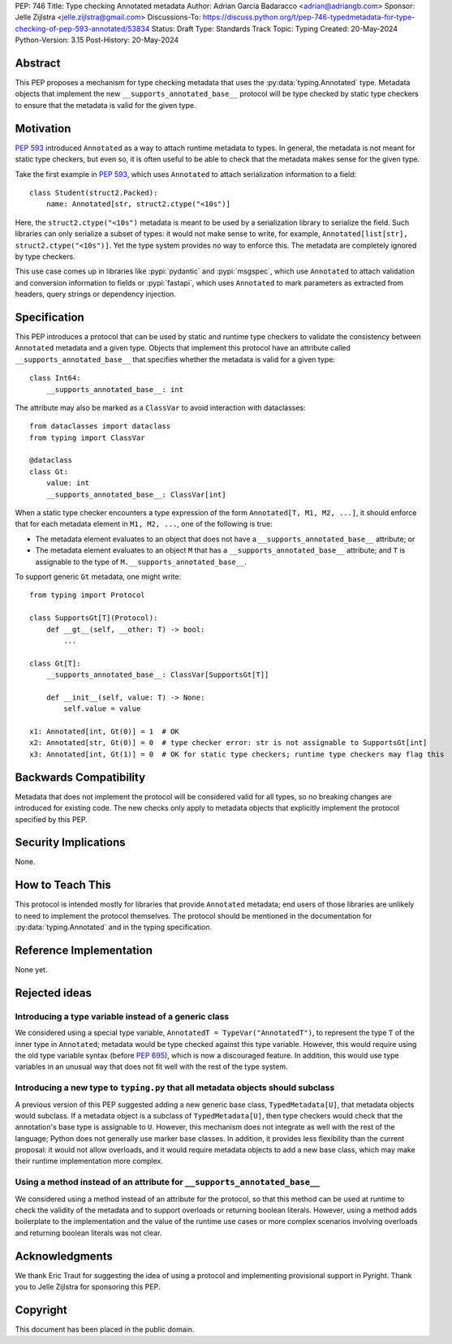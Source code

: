 PEP: 746
Title: Type checking Annotated metadata
Author: Adrian Garcia Badaracco <adrian@adriangb.com>
Sponsor: Jelle Zijlstra <jelle.zijlstra@gmail.com>
Discussions-To: https://discuss.python.org/t/pep-746-typedmetadata-for-type-checking-of-pep-593-annotated/53834
Status: Draft
Type: Standards Track
Topic: Typing
Created: 20-May-2024
Python-Version: 3.15
Post-History: 20-May-2024

Abstract
========

This PEP proposes a mechanism for type checking metadata that uses
the :py:data:`typing.Annotated` type. Metadata objects that implement
the new ``__supports_annotated_base__`` protocol will be type checked by static
type checkers to ensure that the metadata is valid for the given type.

Motivation
==========

:pep:`593` introduced ``Annotated`` as a way to attach runtime metadata to types.
In general, the metadata is not meant for static type checkers, but even so,
it is often useful to be able to check that the metadata makes sense for the given
type.

Take the first example in :pep:`593`, which uses ``Annotated`` to attach
serialization information to a field::

   class Student(struct2.Packed):
       name: Annotated[str, struct2.ctype("<10s")]

Here, the ``struct2.ctype("<10s")`` metadata is meant to be used by a serialization
library to serialize the field. Such libraries can only serialize a subset of types:
it would not make sense to write, for example, ``Annotated[list[str], struct2.ctype("<10s")]``.
Yet the type system provides no way to enforce this. The metadata are completely
ignored by type checkers.

This use case comes up in libraries like :pypi:`pydantic` and :pypi:`msgspec`, which use
``Annotated`` to attach validation and conversion information to fields or :pypi:`fastapi`,
which uses ``Annotated`` to mark parameters as extracted from headers, query strings or
dependency injection.

Specification
=============
This PEP introduces a protocol that can be used by static and runtime type checkers to validate
the consistency between ``Annotated`` metadata and a given type.
Objects that implement this protocol have an attribute called ``__supports_annotated_base__``
that specifies whether the metadata is valid for a given type::

    class Int64:
        __supports_annotated_base__: int

The attribute may also be marked as a ``ClassVar`` to avoid interaction with dataclasses::

    from dataclasses import dataclass
    from typing import ClassVar

    @dataclass
    class Gt:
        value: int
        __supports_annotated_base__: ClassVar[int]

When a static type checker encounters a type expression of the form ``Annotated[T, M1, M2, ...]``,
it should enforce that for each metadata element in ``M1, M2, ...``, one of the following is true:

* The metadata element evaluates to an object that does not have a ``__supports_annotated_base__`` attribute; or
* The metadata element evaluates to an object ``M`` that has a ``__supports_annotated_base__`` attribute;
  and ``T`` is assignable to the type of ``M.__supports_annotated_base__``.

To support generic ``Gt`` metadata, one might write::

    from typing import Protocol

    class SupportsGt[T](Protocol):
        def __gt__(self, __other: T) -> bool:
            ...

    class Gt[T]:
        __supports_annotated_base__: ClassVar[SupportsGt[T]]

        def __init__(self, value: T) -> None:
            self.value = value

    x1: Annotated[int, Gt(0)] = 1  # OK
    x2: Annotated[str, Gt(0)] = 0  # type checker error: str is not assignable to SupportsGt[int]
    x3: Annotated[int, Gt(1)] = 0  # OK for static type checkers; runtime type checkers may flag this

Backwards Compatibility
=======================

Metadata that does not implement the protocol will be considered valid for all types,
so no breaking changes are introduced for existing code. The new checks only apply
to metadata objects that explicitly implement the protocol specified by this PEP.

Security Implications
=====================

None.

How to Teach This
=================

This protocol is intended mostly for libraries that provide ``Annotated`` metadata;
end users of those libraries are unlikely to need to implement the protocol themselves.
The protocol should be mentioned in the documentation for :py:data:`typing.Annotated` and
in the typing specification.

Reference Implementation
========================

None yet.

Rejected ideas
==============

Introducing a type variable instead of a generic class
~~~~~~~~~~~~~~~~~~~~~~~~~~~~~~~~~~~~~~~~~~~~~~~~~~~~~~

We considered using a special type variable, ``AnnotatedT = TypeVar("AnnotatedT")``,
to represent the type ``T`` of the inner type in ``Annotated``; metadata would be
type checked against this type variable. However, this would require using the old
type variable syntax (before :pep:`695`), which is now a discouraged feature.
In addition, this would use type variables in an unusual way that does not fit well
with the rest of the type system.

Introducing a new type to ``typing.py`` that all metadata objects should subclass
~~~~~~~~~~~~~~~~~~~~~~~~~~~~~~~~~~~~~~~~~~~~~~~~~~~~~~~~~~~~~~~~~~~~~~~~~~~~~~~~~

A previous version of this PEP suggested adding a new generic base class, ``TypedMetadata[U]``,
that metadata objects would subclass. If a metadata object is a subclass of ``TypedMetadata[U]``,
then type checkers would check that the annotation's base type is assignable to ``U``.
However, this mechanism does not integrate as well with the rest of the language; Python
does not generally use marker base classes. In addition, it provides less flexibility than
the current proposal: it would not allow overloads, and it would require metadata objects
to add a new base class, which may make their runtime implementation more complex.

Using a method instead of an attribute for ``__supports_annotated_base__``
~~~~~~~~~~~~~~~~~~~~~~~~~~~~~~~~~~~~~~~~~~~~~~~~~~~~~~~~~~~~~~~~~~~~~~~~~~

We considered using a method instead of an attribute for the protocol, so that this method can be used
at runtime to check the validity of the metadata and to support overloads or returning boolean literals.
However, using a method adds boilerplate to the implementation and the value of the runtime use cases or
more complex scenarios involving overloads and returning boolean literals was not clear.

Acknowledgments
===============

We thank Eric Traut for suggesting the idea of using a protocol and implementing provisional support in Pyright.
Thank you to Jelle Zijlstra for sponsoring this PEP.

Copyright
=========

This document has been placed in the public domain.
